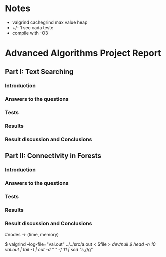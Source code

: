 * Notes 
  - valgrind cachegrind max value heap
  - +/- 1 sec cada teste
  - compile with -O3

* Advanced Algorithms Project Report
** Part I: Text Searching
*** Introduction
*** Answers to the questions
*** Tests
*** Results
*** Result discussion and Conclusions
** Part II: Connectivity in Forests
*** Introduction
*** Answers to the questions
*** Tests
    # For each test, start by creating a linear tree.   
    # Use trees with sizes ranging from 1k to 10M.
    # Set n = 1M ops for each test.
    # We're expecting an n * log(n) curve
*** Results
*** Result discussion and Conclusions

#nodes -> (time, memory)

$ valgrind --log-file="val.out" ../../src/a.out < $file > /dev/null
$ head -n 10 val.out | tail -1 | cut -d " " -f 11 | sed "s/,//g"

